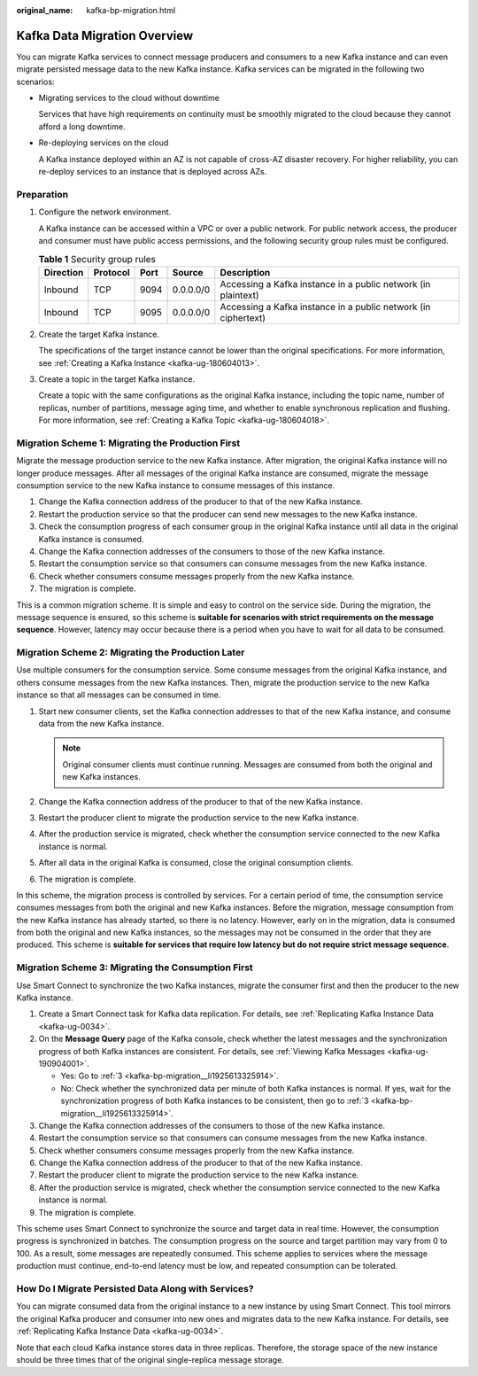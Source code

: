 :original_name: kafka-bp-migration.html

.. _kafka-bp-migration:

Kafka Data Migration Overview
=============================

You can migrate Kafka services to connect message producers and consumers to a new Kafka instance and can even migrate persisted message data to the new Kafka instance. Kafka services can be migrated in the following two scenarios:

-  Migrating services to the cloud without downtime

   Services that have high requirements on continuity must be smoothly migrated to the cloud because they cannot afford a long downtime.

-  Re-deploying services on the cloud

   A Kafka instance deployed within an AZ is not capable of cross-AZ disaster recovery. For higher reliability, you can re-deploy services to an instance that is deployed across AZs.

Preparation
-----------

#. Configure the network environment.

   A Kafka instance can be accessed within a VPC or over a public network. For public network access, the producer and consumer must have public access permissions, and the following security group rules must be configured.

   .. table:: **Table 1** Security group rules

      +-----------+----------+------+-----------+----------------------------------------------------------------+
      | Direction | Protocol | Port | Source    | Description                                                    |
      +===========+==========+======+===========+================================================================+
      | Inbound   | TCP      | 9094 | 0.0.0.0/0 | Accessing a Kafka instance in a public network (in plaintext)  |
      +-----------+----------+------+-----------+----------------------------------------------------------------+
      | Inbound   | TCP      | 9095 | 0.0.0.0/0 | Accessing a Kafka instance in a public network (in ciphertext) |
      +-----------+----------+------+-----------+----------------------------------------------------------------+

#. Create the target Kafka instance.

   The specifications of the target instance cannot be lower than the original specifications. For more information, see :ref:`Creating a Kafka Instance <kafka-ug-180604013>`.

#. Create a topic in the target Kafka instance.

   Create a topic with the same configurations as the original Kafka instance, including the topic name, number of replicas, number of partitions, message aging time, and whether to enable synchronous replication and flushing. For more information, see :ref:`Creating a Kafka Topic <kafka-ug-180604018>`.

Migration Scheme 1: Migrating the Production First
--------------------------------------------------

Migrate the message production service to the new Kafka instance. After migration, the original Kafka instance will no longer produce messages. After all messages of the original Kafka instance are consumed, migrate the message consumption service to the new Kafka instance to consume messages of this instance.

#. Change the Kafka connection address of the producer to that of the new Kafka instance.

#. Restart the production service so that the producer can send new messages to the new Kafka instance.

#. .. _kafka-bp-migration__li1925613325914:

   Check the consumption progress of each consumer group in the original Kafka instance until all data in the original Kafka instance is consumed.

#. Change the Kafka connection addresses of the consumers to those of the new Kafka instance.

#. Restart the consumption service so that consumers can consume messages from the new Kafka instance.

#. Check whether consumers consume messages properly from the new Kafka instance.

#. The migration is complete.

This is a common migration scheme. It is simple and easy to control on the service side. During the migration, the message sequence is ensured, so this scheme is **suitable for scenarios with strict requirements on the message sequence**. However, latency may occur because there is a period when you have to wait for all data to be consumed.

Migration Scheme 2: Migrating the Production Later
--------------------------------------------------

Use multiple consumers for the consumption service. Some consume messages from the original Kafka instance, and others consume messages from the new Kafka instances. Then, migrate the production service to the new Kafka instance so that all messages can be consumed in time.

#. Start new consumer clients, set the Kafka connection addresses to that of the new Kafka instance, and consume data from the new Kafka instance.

   .. note::

      Original consumer clients must continue running. Messages are consumed from both the original and new Kafka instances.

#. Change the Kafka connection address of the producer to that of the new Kafka instance.
#. Restart the producer client to migrate the production service to the new Kafka instance.
#. After the production service is migrated, check whether the consumption service connected to the new Kafka instance is normal.
#. After all data in the original Kafka is consumed, close the original consumption clients.
#. The migration is complete.

In this scheme, the migration process is controlled by services. For a certain period of time, the consumption service consumes messages from both the original and new Kafka instances. Before the migration, message consumption from the new Kafka instance has already started, so there is no latency. However, early on in the migration, data is consumed from both the original and new Kafka instances, so the messages may not be consumed in the order that they are produced. This scheme is **suitable for services that require low latency but do not require strict message sequence**.

Migration Scheme 3: Migrating the Consumption First
---------------------------------------------------

Use Smart Connect to synchronize the two Kafka instances, migrate the consumer first and then the producer to the new Kafka instance.

#. Create a Smart Connect task for Kafka data replication. For details, see :ref:`Replicating Kafka Instance Data <kafka-ug-0034>`.
#. On the **Message Query** page of the Kafka console, check whether the latest messages and the synchronization progress of both Kafka instances are consistent. For details, see :ref:`Viewing Kafka Messages <kafka-ug-190904001>`.

   -  Yes: Go to :ref:`3 <kafka-bp-migration__li1925613325914>`.
   -  No: Check whether the synchronized data per minute of both Kafka instances is normal. If yes, wait for the synchronization progress of both Kafka instances to be consistent, then go to :ref:`3 <kafka-bp-migration__li1925613325914>`.

#. Change the Kafka connection addresses of the consumers to those of the new Kafka instance.
#. Restart the consumption service so that consumers can consume messages from the new Kafka instance.
#. Check whether consumers consume messages properly from the new Kafka instance.
#. Change the Kafka connection address of the producer to that of the new Kafka instance.
#. Restart the producer client to migrate the production service to the new Kafka instance.
#. After the production service is migrated, check whether the consumption service connected to the new Kafka instance is normal.
#. The migration is complete.

This scheme uses Smart Connect to synchronize the source and target data in real time. However, the consumption progress is synchronized in batches. The consumption progress on the source and target partition may vary from 0 to 100. As a result, some messages are repeatedly consumed. This scheme applies to services where the message production must continue, end-to-end latency must be low, and repeated consumption can be tolerated.

How Do I Migrate Persisted Data Along with Services?
----------------------------------------------------

You can migrate consumed data from the original instance to a new instance by using Smart Connect. This tool mirrors the original Kafka producer and consumer into new ones and migrates data to the new Kafka instance. For details, see :ref:`Replicating Kafka Instance Data <kafka-ug-0034>`.

Note that each cloud Kafka instance stores data in three replicas. Therefore, the storage space of the new instance should be three times that of the original single-replica message storage.

